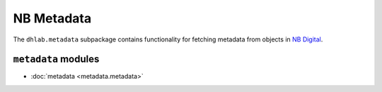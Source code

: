 .. _metadata_docs:


NB Metadata
====================
The ``dhlab.metadata`` subpackage contains functionality for fetching metadata from objects in
`NB Digital`_.

.. _NB Digital: https://www.nb.no/search


``metadata`` modules
~~~~~~~~~~~~~~~~~~~~~~~~~~~~

* :doc:`metadata <metadata.metadata>`
